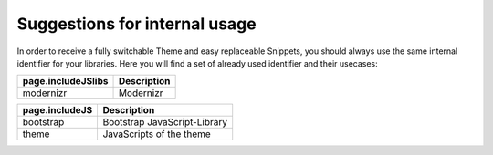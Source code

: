 


Suggestions for internal usage
==============================
In order to receive a fully switchable Theme and easy replaceable Snippets, you should always use the same internal identifier for your libraries. Here you will find a set of already used identifier and their usecases:

========================== =============================================================================================
page.includeJSlibs         Description
========================== =============================================================================================
modernizr                  Modernizr
========================== =============================================================================================



========================== =============================================================================================
page.includeJS             Description
========================== =============================================================================================
bootstrap                  Bootstrap JavaScript-Library
theme                      JavaScripts of the theme
========================== =============================================================================================